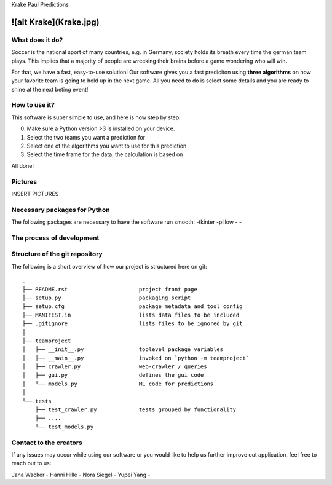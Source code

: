 Krake Paul Predictions 

![alt Krake](Krake.jpg)
---------------


What does it do? 
=====

Soccer is the national sport of many countries, e.g. in Germany, society holds its breath every time the german team plays. 
This implies that a majority of people are wrecking their brains before a game wondering who will win. 

For that, we have a fast, easy-to-use solution! 
Our software gives you a fast prediciton using **three algorithms** on how your favorite team is going to hold up in the next game. 
All you need to do is select some details and you are ready to shine at the next beting event! 


How to use it? 
===========

This software is super simple to use, and here is how step by step: 

0. Make sure a Python version >3 is installed on your device. 
1. Select the two teams you want a prediction for 
2. Select one of the algorithms you want to use for this prediction 
3. Select the time frame for the data, the calculation is based on 

All done! 


Pictures
============

INSERT PICTURES 


Necessary packages for Python
=====

The following packages are necessary to have the software run smooth: 
-tkinter 
-pillow
-
-


The process of development
===================


Structure of the git repository 
===================
The following is a short overview of how our project is structured here on git::

    .
    ├── README.rst                      project front page
    ├── setup.py                        packaging script
    ├── setup.cfg                       package metadata and tool config
    ├── MANIFEST.in                     lists data files to be included
    ├── .gitignore                      lists files to be ignored by git
    │
    ├── teamproject
    │   ├── __init__.py                 toplevel package variables
    │   ├── __main__.py                 invoked on `python -m teamproject`
    │   ├── crawler.py                  web-crawler / queries
    │   ├── gui.py                      defines the gui code
    │   └── models.py                   ML code for predictions
    │
    └── tests
        ├── test_crawler.py             tests grouped by functionality
        ├── ....
        └── test_models.py


Contact to the creators 
===================
If any issues may occur while using our software or you would like to help us further improve out application, feel free to reach out to us: 

Jana Wacker - 
Hanni Hille - 
Nora Siegel - 
Yupei Yang - 
